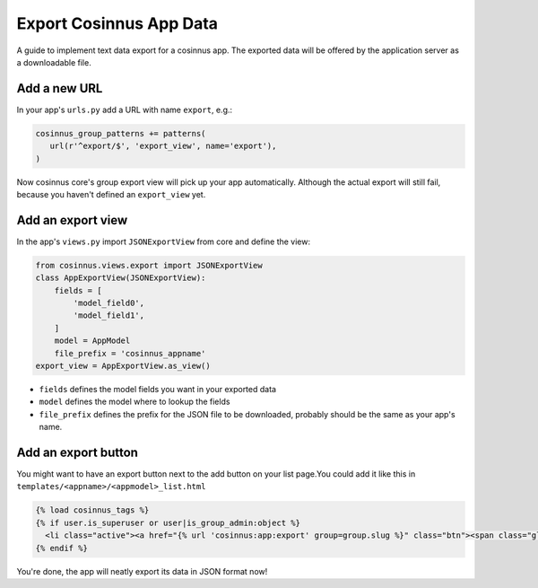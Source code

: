 ========================
Export Cosinnus App Data
========================

A guide to implement text data export for a cosinnus app. The exported data
will be offered by the application server as a downloadable file.

Add a new URL
=============

In your app's ``urls.py`` add a URL with name ``export``, e.g.:

.. sourcecode:: python

   cosinnus_group_patterns += patterns(
      url(r'^export/$', 'export_view', name='export'),
   )

Now cosinnus core's group export view will pick up your app automatically.
Although the actual export will still fail, because you haven't defined an
``export_view`` yet.


Add an export view
==================

In the app's ``views.py`` import ``JSONExportView`` from core and define the
view:

.. sourcecode:: python

   from cosinnus.views.export import JSONExportView
   class AppExportView(JSONExportView):
       fields = [
           'model_field0',
           'model_field1',
       ]
       model = AppModel
       file_prefix = 'cosinnus_appname'
   export_view = AppExportView.as_view()

* ``fields`` defines the model fields you want in your exported data
* ``model`` defines the model where to lookup the fields
* ``file_prefix`` defines the prefix for the JSON file to be downloaded,
  probably should be the same as your app's name.


Add an export button
====================

You might want to have an export button next to the add button on your list
page.You could add it like this in ``templates/<appname>/<appmodel>_list.html``

.. sourcecode:: html+django

   {% load cosinnus_tags %}
   {% if user.is_superuser or user|is_group_admin:object %}
     <li class="active"><a href="{% url 'cosinnus:app:export' group=group.slug %}" class="btn"><span class="glyphicon glyphicon-export"></span> {% trans "Export" context "the verb" %}</a></li>
   {% endif %}


You're done, the app will neatly export its data in JSON format now!
